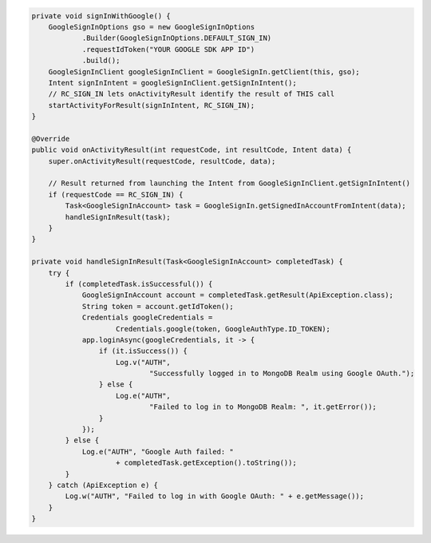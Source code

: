 .. code-block:: java

   private void signInWithGoogle() {
       GoogleSignInOptions gso = new GoogleSignInOptions
               .Builder(GoogleSignInOptions.DEFAULT_SIGN_IN)
               .requestIdToken("YOUR GOOGLE SDK APP ID")
               .build();
       GoogleSignInClient googleSignInClient = GoogleSignIn.getClient(this, gso);
       Intent signInIntent = googleSignInClient.getSignInIntent();
       // RC_SIGN_IN lets onActivityResult identify the result of THIS call
       startActivityForResult(signInIntent, RC_SIGN_IN);
   }

   @Override
   public void onActivityResult(int requestCode, int resultCode, Intent data) {
       super.onActivityResult(requestCode, resultCode, data);

       // Result returned from launching the Intent from GoogleSignInClient.getSignInIntent()
       if (requestCode == RC_SIGN_IN) {
           Task<GoogleSignInAccount> task = GoogleSignIn.getSignedInAccountFromIntent(data);
           handleSignInResult(task);
       }
   }

   private void handleSignInResult(Task<GoogleSignInAccount> completedTask) {
       try {
           if (completedTask.isSuccessful()) {
               GoogleSignInAccount account = completedTask.getResult(ApiException.class);
               String token = account.getIdToken();
               Credentials googleCredentials =
                       Credentials.google(token, GoogleAuthType.ID_TOKEN);
               app.loginAsync(googleCredentials, it -> {
                   if (it.isSuccess()) {
                       Log.v("AUTH",
                               "Successfully logged in to MongoDB Realm using Google OAuth.");
                   } else {
                       Log.e("AUTH",
                               "Failed to log in to MongoDB Realm: ", it.getError());
                   }
               });
           } else {
               Log.e("AUTH", "Google Auth failed: "
                       + completedTask.getException().toString());
           }
       } catch (ApiException e) {
           Log.w("AUTH", "Failed to log in with Google OAuth: " + e.getMessage());
       }
   }
